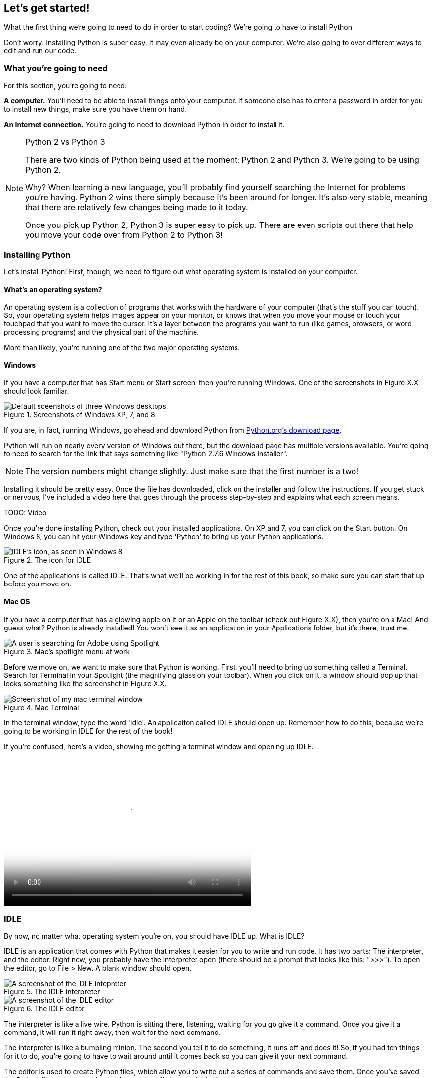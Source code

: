 == Let's get started!

What the first thing we're going to need to do in order to start coding? We're going to have to install Python! 

Don't worry: Installing Python is super easy. It may even already be on your computer. We're also going to over different ways to edit and run our code.

=== What you're going to need

For this section, you're going to need:

*A computer.* You'll need to be able to install things onto your computer. If someone else has to enter a password in order for you to install new things, make sure you have them on hand.

*An Internet connection.* You're going to need to download Python in order to install it. 

.Python 2 vs Python 3
[NOTE]
====
There are two kinds of Python being used at the moment: Python 2 and Python 3. We're going to be using Python 2.

Why? When learning a new language, you'll probably find yourself searching the Internet for problems you're having. Python 2 wins there simply because it's been around for longer. It's also very stable, meaning that there are relatively few changes being made to it today.

Once you pick up Python 2, Python 3 is super easy to pick up. There are even scripts out there that help you move your code over from Python 2 to Python 3!
====

=== Installing Python

Let's install Python! First, though, we need to figure out what operating system is installed on your computer.

==== What's an operating system?

An operating system is a collection of programs that works with the hardware of your computer (that's the stuff you can touch). So, your operating system helps images appear on your monitor, or knows that when you move your mouse or touch your touchpad that you want to move the cursor. It's a layer between the programs you want to run (like games, browsers, or word processing programs) and the physical part of the machine.

More than likely, you're running one of the two major operating systems. 

==== Windows

If you have a computer that has Start menu or Start screen, then you're running Windows. One of the screenshots in Figure X.X should look familiar. 

[[windows_shots]]
.Screenshots of Windows XP, 7, and 8
image::images/windows_shots.png["Default sceenshots of three Windows desktops"]

If you are, in fact, running Windows, go ahead and download Python from http://www.python.org/download/[Python.org's download page]. 

Python will run on nearly every version of Windows out there, but the download page has multiple versions available. You're going to need to search for the link that says something like "Python 2.7.6 Windows Installer".

[NOTE]
====
The version numbers might change slightly. Just make sure that the first number is a two!
====

Installing it should be pretty easy. Once the file has downloaded, click on the installer and follow the instructions. If you get stuck or nervous, I've included a video here that goes through the process step-by-step and explains what each screen means.

TODO: Video

Once you're done installing Python, check out your installed applications. On XP and 7, you can click on the Start button. On Windows 8, you can hit your Windows key and type 'Python' to bring up your Python applications. 

[[idle_icon]]
.The icon for IDLE
[float="true"]
image::images/idle_icon.png["IDLE's icon, as seen in Windows 8"]

One of the applications is called IDLE. That's what we'll be working in for the rest of this book, so make sure you can start that up before you move on.

==== Mac OS

If you have a computer that has a glowing apple on it or an Apple on the toolbar (check out Figure X.X), then you're on a Mac! And guess what? Python is already installed! You won't see it as an application in your Applications folder, but it's there, trust me.

[[mac_spotlight]]
.Mac's spotlight menu at work
[float="true"]
image::images/spotlight.png["A user is searching for Adobe using Spotlight"]

Before we move on, we want to make sure that Python is working. First, you'll need to bring up something called a Terminal. Search for Terminal in your Spotlight (the magnifying glass on your toolbar). When you click on it, a window should pop up that looks something like the screenshot in Figure X.X.

[[mac_terminal]]
.Mac Terminal
image::images/terminal.png["Screen shot of my mac terminal window",scale=50]

In the terminal window, type the word 'idle'. An applicaiton called IDLE should open up. Remember how to do this, because we're going to be working in IDLE for the rest of the book!

If you're confused, here's a video, showing me getting a terminal window and opening up IDLE.

video::http://www.youtube.com/embed/4BELLHgnFzM[height='300', width='500', poster='generic_video.png']

=== IDLE

By now, no matter what operating system you're on, you should have IDLE up. What is IDLE?

IDLE is an application that comes with Python that makes it easier for you to write and run code. It has two parts: The interpreter, and the editor. Right now, you probably have the interpreter open (there should be a prompt that looks like this: ">>>"). To open the editor, go to File > New. A blank window should open.

[idle_intepreter]
.The IDLE interpreter
image::images/idle-intepreter.png["A screenshot of the IDLE intepreter",scale=50]

[idle_editor]
.The IDLE editor
image::images/idle-editor.png["A screenshot of the IDLE editor",scale=50]

The interpreter is like a live wire. Python is sitting there, listening, waiting for you go give it a command. Once you give it a command, it will run it right away, then wait for the next command.

The interpreter is like a bumbling minion. The second you tell it to do something, it runs off and does it! So, if you had ten things for it to do, you're going to have to wait around until it comes back so you can give it your next command.

The editor is used to create Python files, which allow you to write out a series of commands and save them. Once you've saved the Python file, you can run it,a nd the results will show up in the interpreter. 

The editor is like working with a better trained minion. This one, you can give a list of things to do, and it will only come back if it had trouble or if it's done with all its tasks.

==== Working in the Interpreter

Let's play around in the interpreter for a bit. Try typing out the following:

[source,python]
----
>>> print "Hello, world"
----

Hit enter. Python should have immediately printed out 'Hello, world' on the next line. Your interpreter should look something like this:

[source,python]
----
>>> print "Hello, world"
Hello, world
>>>
----

Those greater than signs (>>>) mean that Python is ready for another command.

==== Working in a file

Let's try saving some code into a file and running it. Open the text editor by going to File > New. In the window, type the following:

[source,python]
----
print "Hello, world"
----

Save the file as 'hello.py', but don't close it. Instead, go to Run > Run Module. Then go back to see what happened in the interpreter. You should see the following:

[source,python]
----
>>> ======= RESTART =======
>>> 
Hello, world
>>> 
----

You can run this file again and again, which is a definite advantage over just typing stuff in the interpreter! Usually, I use the shell for when I want to mess around and test stuff, and Python files for the lines of code I want to save.

=== Working in the book!

Every once in a while, you might notice a box that looks a bit like a shell, or that has some code in it. If the box looks like the one below, you can actually change and run that code!

TODO: Add an editor

TODO: Explain how it works

==== From the book to your computer

TODO: Once I sort this out

=== Try this!

Try entering the following things into your interpreter:

[source,python]
----
>>> 5 + 1
>>> a = 5
>>> print a
----

Check out that last line of code. What did Python print out when you entered `print a`? Why do you think it printed out what it did?

=== Notes for the adult

In this lesson, we're going to get Python installed and get the student familiar with working with IDLE.

Even if you're a Python developer, you've probably never touched IDLE. Most developers I chat with at conferences aren't even aware that Python comes with an IDE! It's a great environment for beginners, though, because it comes with some great stuff out of the box:

* There is no messing with paths. Run it and go! If the student is on Windows, this can be a huge boon to them. So many students get stuck on paths!
* It has tab completion! Getting tab completion is easy enough for experts to set up, but can be intimidating for beginners. 
* It comes with color coding. I know some old-school programmers hate it, but color coding can really help a beginner understand syntax and gives them a feeling of confidence as the code.
* It comes with Python. One install, and we're ready to go!
* Drop down menus allow the student to explore what methods and attributes various objects have. Even the docs show up as you mouse over the various options!

You probably will want to take a while to get familiar with IDLE, since that's where I have the student work. Some of the stuff that might throw you:

* Pressing the up arrow moves your cursor up rather than bringing up a previous command.
* If your cursor is on a previously entered code, hitting enter will paste that code at your prompt.
* If you can't seem to type, your cursor is probably just slightly off of where it needs to be. Hit enter or use the mouse to move the cursor to where it needs to be (which is right in front of the prompt).
* Also, if you create a block, IDLE will indent for you, but you won't get the usual three dots indicating that you're in a block. You'll just be missing the usual prompt.

If students get stuck here, it's usually because they're not used to being precise. Remind them to type in everything *just* as I've shown, down to the punctuation marks. Another place they get stuck is that they try to enter the prompt in as code, so watch out for that.

Let them play around with the shell and such, printing out various things, until they're comfortable enough to move on to the next lesson.
